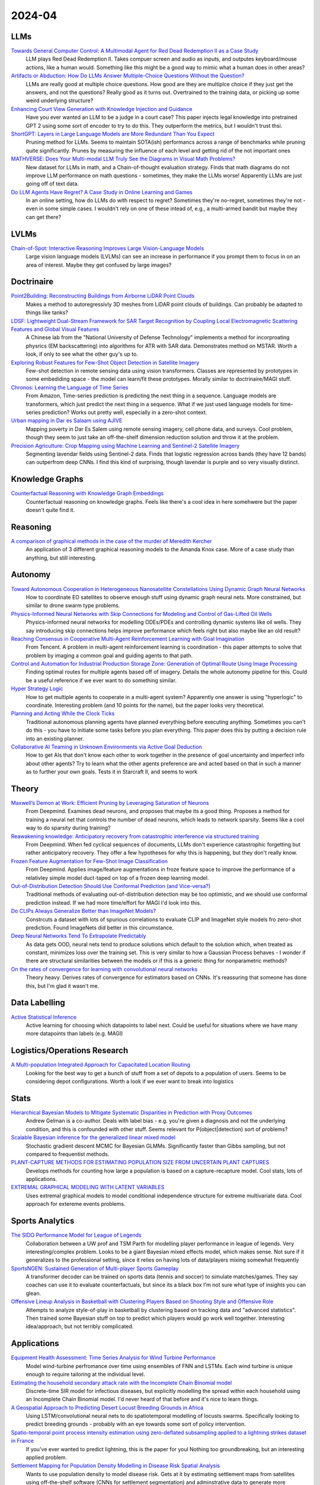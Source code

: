 2024-04
=======

LLMs
----
`Towards General Computer Control: A Multimodal Agent for Red Dead Redemption II as a Case Study <https://arxiv.org/pdf/2403.03186.pdf>`_
    LLM plays Red Dead Redemption II.  Takes compuer screen and audio as inputs, and outputes keyboard/mouse actions, like a human would.  Something like this might be a good way to mimic what a human does in other areas?

`Artifacts or Abduction: How Do LLMs Answer Multiple-Choice Questions Without the Question? <https://arxiv.org/pdf/2402.12483.pdf>`_
    LLMs are really good at multiple choice questions.  How good are they are multiplce choice if they just get the answers, and not the questions?  Really good as it turns out.  Overtrained to the training data, or picking up some weird underlying structure?

`Enhancing Court View Generation with Knowledge Injection and Guidance <https://arxiv.org/pdf/2403.04366.pdf>`_
    Have you ever wanted an LLM to be a judge in a court case?  This paper injects legal knowledge into pretrained GPT 2 using some sort of encoder to try to do this.  They outperform the metrics, but I wouldn't trust thsi.

`ShortGPT: Layers in Large Language Models are More Redundant Than You Expect <https://arxiv.org/pdf/2403.03853.pdf>`_
    Pruning method for LLMs.  Seems to maintain SOTA(ish) performancs across a range of benchmarks while pruning quite significantly.  Prunes by measuring the influence of each level and getting rid of the not important ones

`MATHVERSE: Does Your Multi-modal LLM Truly See the Diagrams in Visual Math Problems? <https://arxiv.org/pdf/2403.14624.pdf>`_
    New dataset for LLMs in math, and a Chain-of-thought evaluation strategy.  Finds that math diagrams do not improve LLM performance on math questions - sometimes, they make the LLMs worse!  Apparently LLMs are just going off of text data.

`Do LLM Agents Have Regret? A Case Study in Online Learning and Games <https://arxiv.org/pdf/2403.16843.pdf>`_
    In an online setting, how do LLMs do with respect to regret?  Sometimes they're no-regret, sometimes they're not - even in some simple cases.  I wouldn't rely on one of these intead of, e.g.,  a multi-armed bandit but maybe they can get there?

LVLMs
-----
`Chain-of-Spot: Interactive Reasoning Improves Large Vision-Language Models <https://arxiv.org/pdf/2403.12966.pdf>`_
    Large vision language models (LVLMs) can see an increase in performance if you prompt them to focus in on an area of interest.  Maybe they get confused by large images?

Doctrinaire
-----------
`Point2Building: Reconstructing Buildings from Airborne LiDAR Point Clouds <https://arxiv.org/pdf/2403.02136.pdf>`_
    Makes a method to autoregressivly 3D meshes from LiDAR point clouds of buildings.  Can probably be adapted to things like tanks?

`LDSF: Lightweight Dual-Stream Framework for SAR Target Recognition by Coupling Local Electromagnetic Scattering Features and Global Visual Features <https://arxiv.org/pdf/2403.03527.pdf>`_
    A Chinese lab from the "National University of Defense Technology" implements a method for incorproating physrics (EM backscattering) into algorithms for ATR with SAR data.  Demonstrates method on MSTAR.  Worth a look, if only to see what the other guy's up to.  

`Exploring Robust Features for Few-Shot Object Detection in Satellite Imagery <https://arxiv.org/pdf/2403.05381.pdf>`_
    Few-shot detection in remote sensing data using vision transformers.  Classes are represented by prototypes in some embediding space - the model can learn/fit these prototypes.  Morally similar to doctrinaire/MAGI stuff.

`Chronos: Learning the Language of Time Series <https://arxiv.org/pdf/2403.07815.pdf>`_
    From Amazon, Time-series prediction is predicting the next thing in a sequence.  Language models are transformers, which just predict the next thing in a sequence.  What if we just used language models for time-series prediction?  Works out pretty well, especially in a zero-shot context.    

`Urban mapping in Dar es Salaam using AJIVE <https://arxiv.org/pdf/2403.09014.pdf>`_
    Mapping poverty in Dar Es Salem using remote sensing imagery, cell phone data, and surveys.  Cool problem, though they seem to just take an off-the-shelf dimension reduction solution and throw it at the problem.

`Precision Agriculture: Crop Mapping using Machine Learning and Sentinel-2 Satellite Imagery <https://arxiv.org/pdf/2403.09651.pdf>`_
    Segmenting lavendar fields using Sentinel-2 data.  Finds that logistic regression across bands (they have 12 bands) can outperfrom deep CNNs.  I find this kind of surprising, though lavendar is purple and so very visually distinct.  

Knowledge Graphs
----------------
`Counterfactual Reasoning with Knowledge Graph Embeddings <https://arxiv.org/pdf/2403.06936.pdf>`_
    Counterfactual reasoning on knowledge graphs.  Feels like there's a cool idea in here somehwere but the paper doesn't quite find it.

Reasoning
---------
`A comparison of graphical methods in the case of the murder of Meredith Kercher <https://arxiv.org/pdf/2403.16628.pdf>`_
    An application of 3 different graphical reasoning models to the Amanda Knox case.  More of a case study than anything, but still interesting.

Autonomy
--------
`Toward Autonomous Cooperation in Heterogeneous Nanosatellite Constellations Using Dynamic Graph Neural Networks <https://arxiv.org/pdf/2403.00692.pdf>`_
    How to coordinate EO satellites to observe enough stuff using dynamic graph neural nets.  More constrained, but similar to drone swarm type problems.

`Physics-Informed Neural Networks with Skip Connections for Modeling and Control of Gas-Lifted Oil Wells <https://arxiv.org/pdf/2403.02289.pdf>`_
    Physics-informed neural networks for modelling ODEs/PDEs and controlling dynamic systems like oil wells.  They say introducing skip connections helps improve performance which feels right but also maybe like an old result?

`Reaching Consensus in Cooperative Multi-Agent Reinforcement Learning with Goal Imagination <https://arxiv.org/pdf/2403.03172.pdf>`_
    From Tencent.  A problem in multi-agent reinforcement learning is coordination - this paper attempts to solve that problem by imaging a common goal and guiding agents to that path.  

`Control and Automation for Industrial Production Storage Zone: Generation of Optimal Route Using Image Processing <https://arxiv.org/pdf/2403.10054.pdf>`_
    Finding optimal routes for multiple agents based off of imagery.  Details the whole autonomy pipeline for this.  Could be a useful reference if we ever want to do something similar.  

`Hyper Strategy Logic <https://arxiv.org/pdf/2403.13741.pdf>`_
    How to get multiple agents to cooperate in a multi-agent system?  Apparently one answer is using "hyperlogic" to coordinate.  Interesting problem (and 10 points for the name), but the paper looks very theoretical.

`Planning and Acting While the Clock Ticks <https://arxiv.org/pdf/2403.14796.pdf>`_
    Traditional autonomous planning agents have planned everything before executing anything.  Sometimes you can't do this - you have to initiate some tasks before you plan everything.  This paper does this by putting a decision rule into an existing planner.

`Collaborative AI Teaming in Unknown Environments via Active Goal Deduction <https://arxiv.org/pdf/2403.15341.pdf>`_
    How to get AIs that don't know each other to work together in the presence of goal uncertainty and imperfect info about other agents?  Try to learn what the other agents preference are and acted based on that in such a manner as to further your own goals.  Tests it in Starcraft II, and seems to work

Theory
------
`Maxwell’s Demon at Work: Efficient Pruning by Leveraging Saturation of Neurons <https://arxiv.org/pdf/2403.07688.pdf>`_
    From Deepmind.  Examines dead neurons, and proposes that maybe its a good thing.  Proposes a method for training a neural net that controls the number of dead neurons, which leads to network sparsity.  Seems like a cool way to do sparsity during training?

`Reawakening knowledge: Anticipatory recovery from catastrophic interference via structured training <https://arxiv.org/pdf/2403.09613.pdf>`_
    From Deepmind.  When fed cyclical sequences of documents, LLMs don't experience catastrophic forgetting but rather anticipatory recovery.  They offer a few hypotheses for why this is happening, but they don't really know. 

`Frozen Feature Augmentation for Few-Shot Image Classification <https://arxiv.org/pdf/2403.10519.pdf>`_
    From Deepmind.  Applies image/feature augmentations in froze feature space to improve the performance of a relativley simple model duct-taped on top of a frozen deep learning model.  

`Out-of-Distribution Detection Should Use Conformal Prediction (and Vice-versa?) <https://arxiv.org/pdf/2403.11532.pdf>`_
    Traditional methods of evaluating out-of-distribution detection may be too optimistic, and we should use conformal prediction instead.  If we had more time/effort for MAGI I'd look into this.

`Do CLIPs Always Generalize Better than ImageNet Models? <https://arxiv.org/pdf/2403.11497.pdf>`_
    Constrcuts a dataset with lots of spurious correlations to evaluate CLIP and ImageNet style models fro zero-shot prediction.  Found ImageNets did better in this circumstance.

`Deep Neural Networks Tend To Extrapolate Predictably <https://arxiv.org/pdf/2310.00873.pdf>`_
    As data gets OOD, neural nets tend to produce solutions which default to the solution which, when treated as constant, minimizes loss over the training set.  This is very similar to how a Gaussian Process behaves - I wonder if there are structural similarities between the models or if this is a generic thing for nonparametric methods?

`On the rates of convergence for learning with convolutional neural networks <https://arxiv.org/pdf/2403.16459.pdf>`_
    Theory heavy.  Derives rates of convergence for estimators based on CNNs.  It's reassuring that someone has done this, but I'm glad it wasn't me.

Data Labelling
--------------
`Active Statistical Inference <https://arxiv.org/pdf/2403.03208.pdf>`_
    Active learning for choosing which datapoints to label next.  Could be useful for situations where we have many more datapoints than labels (e.g. MAGI)

Logistics/Operations Research
-----------------------------
`A Multi-population Integrated Approach for Capacitated Location Routing <https://arxiv.org/pdf/2403.09361.pdf>`_
    Looking for the best way to get a bunch of stuff from a set of depots to a population of users.  Seems to be considering depot configurations.  Worth a look if we ever want to break into logistics

Stats
-----
`Hierarchical Bayesian Models to Mitigate Systematic Disparities in Prediction with Proxy Outcomes <https://arxiv.org/pdf/2403.00639.pdf>`_
    Andrew Gelman is a co-author.  Deals with label bias - e.g. you're given a diagnosis and not the underlying condition, and this is confounded with other stuff.  Seems relevant for P(object|detection) sort of problems?

`Scalable Bayesian inference for the generalized linear mixed model <https://arxiv.org/pdf/2403.03007.pdf>`_
    Stochastic gradient descent MCMC for Bayesian GLMMs.  Significantly faster than Gibbs sampling, but not compared to frequentist methods.

`PLANT-CAPTURE METHODS FOR ESTIMATING POPULATION SIZE FROM UNCERTAIN PLANT CAPTURES <https://arxiv.org/pdf/2403.04058.pdf>`_
    Develops methods for counting how large a population is based on a capture-recapture model.  Cool stats, lots of applications.

`EXTREMAL GRAPHICAL MODELING WITH LATENT VARIABLES <https://arxiv.org/pdf/2403.09604.pdf>`_
    Uses extremal graphical models to model conditional independence structure for extreme multivariate data.  Cool approach for extereme events problems.  

Sports Analytics
----------------
`The SIDO Performance Model for League of Legends <https://arxiv.org/pdf/2403.04873.pdf>`_
    Collaboration between a UW prof and TSM Parth for modelling player performance in league of legends.  Very interesting/complex problem.  Looks to be a giant Bayesian mixed effects model, which makes sense.  Not sure if it generalizes to the professional setting, since it relies on having lots of data/players mixing somewhat frequently

`SportsNGEN: Sustained Generation of Multi-player Sports Gameplay <https://arxiv.org/pdf/2403.12977.pdf>`_
    A transformer decoder can be trained on sports data (tennis and soccer) to simulate matches/games.  They say coaches can use it to evaluate counterfactuals, but since its a black box I'm not sure what type of insights you can glean.

`Offensive Lineup Analysis in Basketball with Clustering Players Based on Shooting Style and Offensive Role <https://arxiv.org/pdf/2403.13821.pdf>`_
    Attempts to analyze style-of-play in basketball by clustering based on tracking data and "advanced statistics".  Then trained some Bayesian stuff on top to predict which players would go work well together.  Interesting idea/approach, but not terribly complicated.

Applications
------------
`Equipment Health Assessment: Time Series Analysis for Wind Turbine Performance <https://arxiv.org/pdf/2403.00975.pdf>`_
    Model wind-turbine perfromance over time using ensembles of FNN and LSTMs.  Each wind turbine is unique enough to require tailoring at the individual level.   

`Estimating the household secondary attack rate with the Incomplete Chain Binomial model <https://arxiv.org/pdf/2403.03948.pdf>`_
    Discrete-time SIR model for infectious diseases, but explicitly modelling the spread within each household  using an Incomplete Chain Binomial model.  I'd never heard of that before and it's nice to learn things.    

`A Geospatial Approach to Predicting Desert Locust Breeding Grounds in Africa <https://arxiv.org/pdf/2403.06860.pdf>`_
    Using LSTM/convolutional neural nets to do spatiotemporal modelling of locusts swarms.  Specifically looking to predict breeding grounds - probably with an eye towards some sort of policy intervention.  

`Spatio-temporal point process intensity estimation using zero-deflated subsampling applied to a lightning strikes dataset in France <https://arxiv.org/pdf/2403.11564.pdf>`_
    If you've ever wanted to predict lightning, this is the paper for youl  Nothing too groundbreaking, but an interesting applied problem.

`Settlement Mapping for Population Density Modelling in Disease Risk Spatial Analysis <https://arxiv.org/pdf/2403.12858.pdf>`_
    Wants to use population density to model disease risk.  Gets at it by estimating settlement maps from satellites using off-the-shelf software (CNNs for settlement segmentation) and adminstrative data to generate more accurate density estimates before using those estimates in downstream analysis.  Nothing too fancy, but a cool pipeline.

Datasets
--------
`EVD4UAV: An Altitude-Sensitive Benchmark to Evade Vehicle Detection in UAV <2403.05422.pdf (arxiv.org)>`_
    Lots of labelled UAV pictures from 50, 70, and 90m.  Made for adversarial stuff, but looks good anyway.

`Multisized Object Detection Using Spaceborne Optical Imagery <https://ieeexplore.ieee.org/document/9109702>`_
    Remote sensing with lots of classes - definitely includes planes
